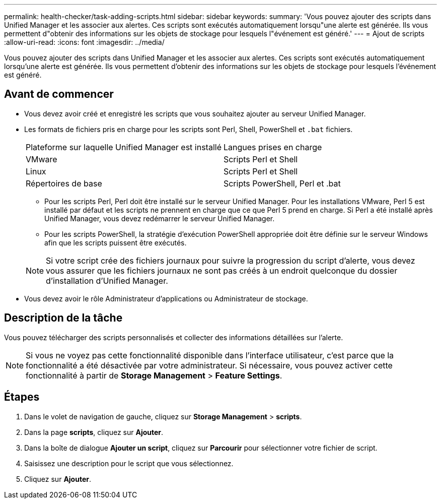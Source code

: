 ---
permalink: health-checker/task-adding-scripts.html 
sidebar: sidebar 
keywords:  
summary: 'Vous pouvez ajouter des scripts dans Unified Manager et les associer aux alertes. Ces scripts sont exécutés automatiquement lorsqu"une alerte est générée. Ils vous permettent d"obtenir des informations sur les objets de stockage pour lesquels l"événement est généré.' 
---
= Ajout de scripts
:allow-uri-read: 
:icons: font
:imagesdir: ../media/


[role="lead"]
Vous pouvez ajouter des scripts dans Unified Manager et les associer aux alertes. Ces scripts sont exécutés automatiquement lorsqu'une alerte est générée. Ils vous permettent d'obtenir des informations sur les objets de stockage pour lesquels l'événement est généré.



== Avant de commencer

* Vous devez avoir créé et enregistré les scripts que vous souhaitez ajouter au serveur Unified Manager.
* Les formats de fichiers pris en charge pour les scripts sont Perl, Shell, PowerShell et `.bat` fichiers.
+
|===


| Plateforme sur laquelle Unified Manager est installé | Langues prises en charge 


 a| 
VMware
 a| 
Scripts Perl et Shell



 a| 
Linux
 a| 
Scripts Perl et Shell



 a| 
Répertoires de base
 a| 
Scripts PowerShell, Perl et .bat

|===
+
** Pour les scripts Perl, Perl doit être installé sur le serveur Unified Manager. Pour les installations VMware, Perl 5 est installé par défaut et les scripts ne prennent en charge que ce que Perl 5 prend en charge. Si Perl a été installé après Unified Manager, vous devez redémarrer le serveur Unified Manager.
** Pour les scripts PowerShell, la stratégie d'exécution PowerShell appropriée doit être définie sur le serveur Windows afin que les scripts puissent être exécutés.


+
[NOTE]
====
Si votre script crée des fichiers journaux pour suivre la progression du script d'alerte, vous devez vous assurer que les fichiers journaux ne sont pas créés à un endroit quelconque du dossier d'installation d'Unified Manager.

====
* Vous devez avoir le rôle Administrateur d'applications ou Administrateur de stockage.




== Description de la tâche

Vous pouvez télécharger des scripts personnalisés et collecter des informations détaillées sur l'alerte.

[NOTE]
====
Si vous ne voyez pas cette fonctionnalité disponible dans l'interface utilisateur, c'est parce que la fonctionnalité a été désactivée par votre administrateur. Si nécessaire, vous pouvez activer cette fonctionnalité à partir de *Storage Management* > *Feature Settings*.

====


== Étapes

. Dans le volet de navigation de gauche, cliquez sur *Storage Management* > *scripts*.
. Dans la page *scripts*, cliquez sur *Ajouter*.
. Dans la boîte de dialogue *Ajouter un script*, cliquez sur *Parcourir* pour sélectionner votre fichier de script.
. Saisissez une description pour le script que vous sélectionnez.
. Cliquez sur *Ajouter*.

